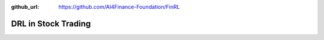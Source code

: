 :github_url: https://github.com/AI4Finance-Foundation/FinRL

DRL in Stock Trading
============================


